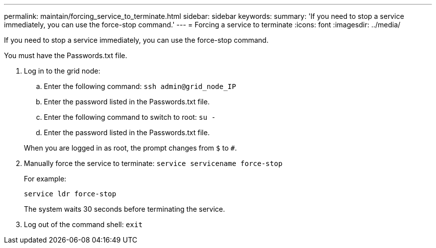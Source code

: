 ---
permalink: maintain/forcing_service_to_terminate.html
sidebar: sidebar
keywords: 
summary: 'If you need to stop a service immediately, you can use the force-stop command.'
---
= Forcing a service to terminate
:icons: font
:imagesdir: ../media/

[.lead]
If you need to stop a service immediately, you can use the force-stop command.

You must have the Passwords.txt file.

. Log in to the grid node:
 .. Enter the following command: `ssh admin@grid_node_IP`
 .. Enter the password listed in the Passwords.txt file.
 .. Enter the following command to switch to root: `su -`
 .. Enter the password listed in the Passwords.txt file.

+
When you are logged in as root, the prompt changes from `$` to `#`.
. Manually force the service to terminate: `service servicename force-stop`
+
For example:
+
----
service ldr force-stop
----
+
The system waits 30 seconds before terminating the service.

. Log out of the command shell: `exit`
